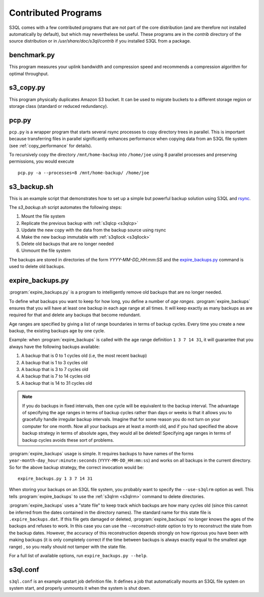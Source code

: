 .. -*- mode: rst -*-

=====================
Contributed Programs
=====================

S3QL comes with a few contributed programs that are not part of the
core distribution (and are therefore not installed automatically by
default), but which may nevertheless be useful. These programs are in
the `contrib` directory of the source distribution or in
`/usr/share/doc/s3ql/contrib` if you installed S3QL from a package.


benchmark.py
============

This program measures your uplink bandwidth and compression speed and
recommends a compression algorithm for optimal throughput.


s3_copy.py
==========

This program physically duplicates Amazon S3 bucket. It can be used to
migrate buckets to a different storage region or storage class
(standard or reduced redundancy).

.. _pcp:

pcp.py
======

``pcp.py`` is a wrapper program that starts several rsync processes to
copy directory trees in parallel. This is important because
transferring files in parallel significantly enhances performance when
copying data from an S3QL file system (see :ref:`copy_performance` for
details).

To recursively copy the directory ``/mnt/home-backup`` into
``/home/joe`` using 8 parallel processes and preserving permissions,
you would execute ::

  pcp.py -a --processes=8 /mnt/home-backup/ /home/joe


s3_backup.sh
============

This is an example script that demonstrates how to set up a simple but
powerful backup solution using S3QL and `rsync
<http://samba.org/rsync>`_.

The `s3_backup.sh` script automates the following steps:

#. Mount the file system
#. Replicate the previous backup with :ref:`s3qlcp <s3qlcp>`
#. Update the new copy with the data from the backup source using rsync
#. Make the new backup immutable with :ref:`s3qllock <s3qllock>`
#. Delete old backups that are no longer needed
#. Unmount the file system

The backups are stored in directories of the form
`YYYY-MM-DD_HH:mm:SS` and the `expire_backups.py`_ command is used to
delete old backups.


expire_backups.py
=================

:program:`expire_backups.py` is a program to intelligently remove old
backups that are no longer needed.

To define what backups you want to keep for how long, you define a
number of *age ranges*. :program:`expire_backups` ensures that you
will have at least one backup in each age range at all times. It will
keep exactly as many backups as are required for that and delete any
backups that become redundant.

Age ranges are specified by giving a list of range boundaries in terms
of backup cycles. Every time you create a new backup, the existing
backups age by one cycle.

Example: when :program:`expire_backups` is called with the age range
definition ``1 3 7 14 31``, it will guarantee that you always have the
following backups available:

#. A backup that is 0 to 1 cycles old (i.e, the most recent backup)
#. A backup that is 1 to 3 cycles old
#. A backup that is 3 to 7 cycles old
#. A backup that is 7 to 14 cycles old
#. A backup that is 14 to 31 cycles old

.. NOTE::

  If you do backups in fixed intervals, then one cycle will be
  equivalent to the backup interval. The advantage of specifying the
  age ranges in terms of backup cycles rather than days or weeks is
  that it allows you to gracefully handle irregular backup intervals.
  Imagine that for some reason you do not turn on your computer for
  one month. Now all your backups are at least a month old, and if you
  had specified the above backup strategy in terms of absolute ages,
  they would all be deleted! Specifying age ranges in terms of backup
  cycles avoids these sort of problems.
  
:program:`expire_backups` usage is simple. It requires backups to have
names of the forms ``year-month-day_hour:minute:seconds``
(``YYYY-MM-DD_HH:mm:ss``) and works on all backups in the current
directory. So for the above backup strategy, the correct invocation
would be::

  expire_backups.py 1 3 7 14 31

When storing your backups on an S3QL file system, you probably want to
specify the ``--use-s3qlrm`` option as well. This tells
:program:`expire_backups` to use the :ref:`s3qlrm <s3qlrm>` command to
delete directories.


:program:`expire_backups` uses a "state file" to keep track which backups
are how many cycles old (since this cannot be inferred from the dates
contained in the directory names). The standard name for this state
file is ``.expire_backups.dat``. If this file gets damaged or deleted,
:program:`expire_backups` no longer knows the ages of the backups and
refuses to work. In this case you can use the *--reconstruct-state*
option to try to reconstruct the state from the backup dates. However,
the accuracy of this reconstruction depends strongly on how rigorous
you have been with making backups (it is only completely correct if
the time between backups is always exactly equal to the smallest age
range) , so you really should not tamper with the state file.



For a full list of available options, run ``expire_backups.py
--help``.


s3ql.conf
=========

``s3ql.conf`` is an example upstart job definition file. It defines a
job that automatically mounts an S3QL file system on system start, and
properly unmounts it when the system is shut down.

